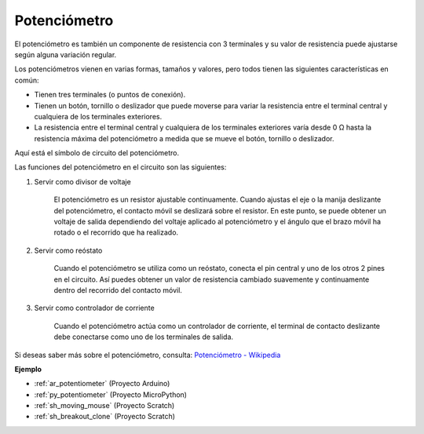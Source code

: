 .. _cpn_pot:

Potenciómetro
===============

.. image:: img/potentiometer.png
    :align: center
    :width: 150

El potenciómetro es también un componente de resistencia con 3 terminales y su valor de resistencia puede ajustarse según alguna variación regular.

Los potenciómetros vienen en varias formas, tamaños y valores, pero todos tienen las siguientes características en común:

* Tienen tres terminales (o puntos de conexión).
* Tienen un botón, tornillo o deslizador que puede moverse para variar la resistencia entre el terminal central y cualquiera de los terminales exteriores.
* La resistencia entre el terminal central y cualquiera de los terminales exteriores varía desde 0 Ω hasta la resistencia máxima del potenciómetro a medida que se mueve el botón, tornillo o deslizador.

Aquí está el símbolo de circuito del potenciómetro.

.. image:: img/potentiometer_symbol.png
    :align: center
    :width: 400


Las funciones del potenciómetro en el circuito son las siguientes:

#. Servir como divisor de voltaje

    El potenciómetro es un resistor ajustable continuamente. Cuando ajustas el eje o la manija deslizante del potenciómetro, el contacto móvil se deslizará sobre el resistor. En este punto, se puede obtener un voltaje de salida dependiendo del voltaje aplicado al potenciómetro y el ángulo que el brazo móvil ha rotado o el recorrido que ha realizado.

#. Servir como reóstato

    Cuando el potenciómetro se utiliza como un reóstato, conecta el pin central y uno de los otros 2 pines en el circuito. Así puedes obtener un valor de resistencia cambiado suavemente y continuamente dentro del recorrido del contacto móvil.

#. Servir como controlador de corriente

    Cuando el potenciómetro actúa como un controlador de corriente, el terminal de contacto deslizante debe conectarse como uno de los terminales de salida.

Si deseas saber más sobre el potenciómetro, consulta: `Potenciómetro - Wikipedia <https://en.wikipedia.org/wiki/Potentiometer>`_

**Ejemplo**

* :ref:`ar_potentiometer` (Proyecto Arduino)
* :ref:`py_potentiometer` (Proyecto MicroPython)
* :ref:`sh_moving_mouse` (Proyecto Scratch)
* :ref:`sh_breakout_clone` (Proyecto Scratch)
